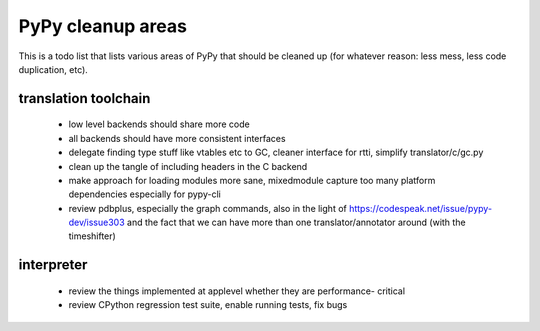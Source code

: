 
PyPy cleanup areas
==================

This is a todo list that lists various areas of PyPy that should be cleaned up
(for whatever reason: less mess, less code duplication, etc).

translation toolchain
---------------------

 - low level backends should share more code
 - all backends should have more consistent interfaces
 - delegate finding type stuff like vtables etc to GC, cleaner interface for rtti,
   simplify translator/c/gc.py
 - clean up the tangle of including headers in the C backend
 - make approach for loading modules more sane, mixedmodule capture
   too many platform dependencies especially for pypy-cli
 - review pdbplus, especially the graph commands, also in the light of
   https://codespeak.net/issue/pypy-dev/issue303 and the fact that
   we can have more than one translator/annotator around (with the
   timeshifter)

interpreter
-----------

 - review the things implemented at applevel whether they are performance-
   critical

 - review CPython regression test suite, enable running tests, fix bugs
